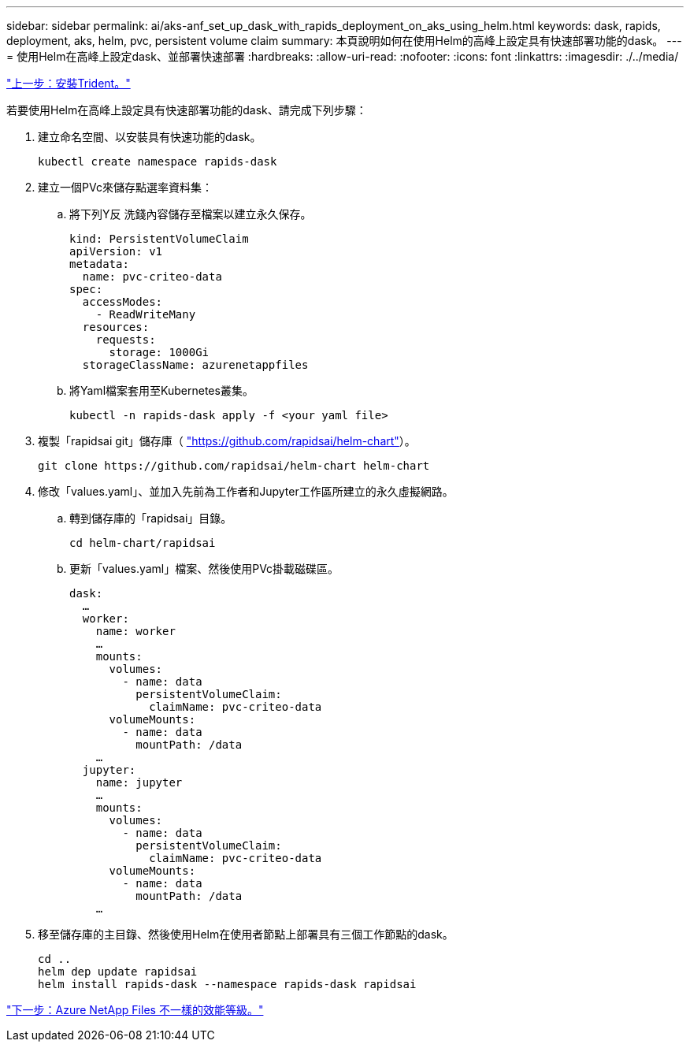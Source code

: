 ---
sidebar: sidebar 
permalink: ai/aks-anf_set_up_dask_with_rapids_deployment_on_aks_using_helm.html 
keywords: dask, rapids, deployment, aks, helm, pvc, persistent volume claim 
summary: 本頁說明如何在使用Helm的高峰上設定具有快速部署功能的dask。 
---
= 使用Helm在高峰上設定dask、並部署快速部署
:hardbreaks:
:allow-uri-read: 
:nofooter: 
:icons: font
:linkattrs: 
:imagesdir: ./../media/


link:aks-anf_install_trident.html["上一步：安裝Trident。"]

若要使用Helm在高峰上設定具有快速部署功能的dask、請完成下列步驟：

. 建立命名空間、以安裝具有快速功能的dask。
+
....
kubectl create namespace rapids-dask
....
. 建立一個PVc來儲存點選率資料集：
+
.. 將下列Y反 洗錢內容儲存至檔案以建立永久保存。
+
....
kind: PersistentVolumeClaim
apiVersion: v1
metadata:
  name: pvc-criteo-data
spec:
  accessModes:
    - ReadWriteMany
  resources:
    requests:
      storage: 1000Gi
  storageClassName: azurenetappfiles
....
.. 將Yaml檔案套用至Kubernetes叢集。
+
....
kubectl -n rapids-dask apply -f <your yaml file>
....


. 複製「rapidsai git」儲存庫（ https://github.com/rapidsai/helm-chart["https://github.com/rapidsai/helm-chart"^]）。
+
....
git clone https://github.com/rapidsai/helm-chart helm-chart
....
. 修改「values.yaml」、並加入先前為工作者和Jupyter工作區所建立的永久虛擬網路。
+
.. 轉到儲存庫的「rapidsai」目錄。
+
....
cd helm-chart/rapidsai
....
.. 更新「values.yaml」檔案、然後使用PVc掛載磁碟區。
+
....
dask:
  …
  worker:
    name: worker
    …
    mounts:
      volumes:
        - name: data
          persistentVolumeClaim:
            claimName: pvc-criteo-data
      volumeMounts:
        - name: data
          mountPath: /data
    …
  jupyter:
    name: jupyter
    …
    mounts:
      volumes:
        - name: data
          persistentVolumeClaim:
            claimName: pvc-criteo-data
      volumeMounts:
        - name: data
          mountPath: /data
    …
....


. 移至儲存庫的主目錄、然後使用Helm在使用者節點上部署具有三個工作節點的dask。
+
....
cd ..
helm dep update rapidsai
helm install rapids-dask --namespace rapids-dask rapidsai
....


link:aks-anf_azure_netapp_files_performance_tiers.html["下一步：Azure NetApp Files 不一樣的效能等級。"]
